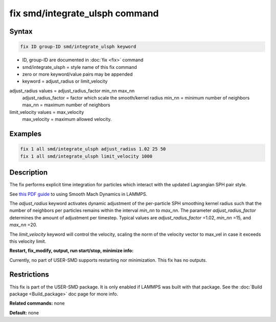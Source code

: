 .. index:: fix smd/integrate_ulsph

fix smd/integrate_ulsph command
================================

Syntax
""""""

.. code-block:: LAMMPS

   fix ID group-ID smd/integrate_ulsph keyword

* ID, group-ID are documented in :doc:`fix <fix>` command
* smd/integrate\_ulsph = style name of this fix command
* zero or more keyword/value pairs may be appended
* keyword = adjust\_radius or limit\_velocity

adjust\_radius values = adjust\_radius\_factor min\_nn max\_nn
      adjust\_radius\_factor = factor which scale the smooth/kernel radius
      min\_nn = minimum number of neighbors
      max\_nn = maximum number of neighbors
limit\_velocity values = max\_velocity
      max\_velocity = maximum allowed velocity.

Examples
""""""""

.. code-block:: LAMMPS

   fix 1 all smd/integrate_ulsph adjust_radius 1.02 25 50
   fix 1 all smd/integrate_ulsph limit_velocity 1000

Description
"""""""""""

The fix performs explicit time integration for particles which
interact with the updated Lagrangian SPH pair style.

See `this PDF guide <PDF/SMD_LAMMPS_userguide.pdf>`_ to using Smooth Mach
Dynamics in LAMMPS.

The *adjust\_radius* keyword activates dynamic adjustment of the
per-particle SPH smoothing kernel radius such that the number of
neighbors per particles remains within the interval *min\_nn* to
*max\_nn*. The parameter *adjust\_radius\_factor* determines the amount
of adjustment per timestep. Typical values are *adjust\_radius\_factor*
=1.02, *min\_nn* =15, and *max\_nn* =20.

The *limit\_velocity* keyword will control the velocity, scaling the norm of
the velocity vector to max\_vel in case it exceeds this velocity limit.

**Restart, fix\_modify, output, run start/stop, minimize info:**

Currently, no part of USER-SMD supports restarting nor
minimization. This fix has no outputs.

Restrictions
""""""""""""

This fix is part of the USER-SMD package.  It is only enabled if
LAMMPS was built with that package.  See the :doc:`Build package <Build_package>` doc page for more info.

**Related commands:** none

**Default:** none

